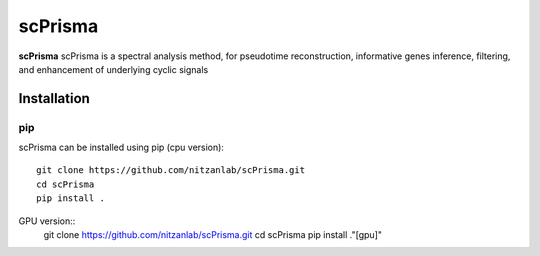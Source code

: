 scPrisma
==============================================

.. image:: https://github.com/nitzanlab/scPrisma/blob/master/workflow.png?raw=true
   :width: 600px
   :align: center

**scPrisma** scPrisma is a spectral analysis method, for pseudotime reconstruction, informative genes inference, filtering, and enhancement of underlying cyclic signals

Installation
^^^^^^^^^^^^
pip
----
scPrisma can be installed using pip (cpu version)::

    git clone https://github.com/nitzanlab/scPrisma.git
    cd scPrisma
    pip install .
    
GPU version::
    git clone https://github.com/nitzanlab/scPrisma.git
    cd scPrisma
    pip install ."[gpu]"
